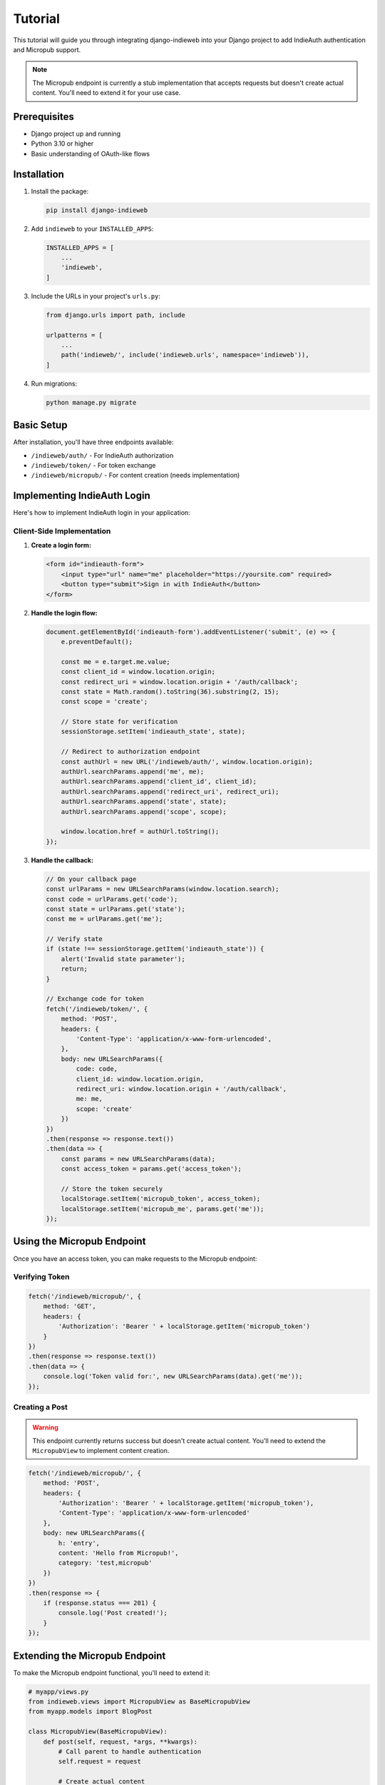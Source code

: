 Tutorial
========

This tutorial will guide you through integrating django-indieweb into your Django project
to add IndieAuth authentication and Micropub support.

.. note::
   The Micropub endpoint is currently a stub implementation that accepts requests
   but doesn't create actual content. You'll need to extend it for your use case.

Prerequisites
-------------

- Django project up and running
- Python 3.10 or higher
- Basic understanding of OAuth-like flows

Installation
------------

1. Install the package:

   .. code-block:: bash

      pip install django-indieweb

2. Add ``indieweb`` to your ``INSTALLED_APPS``:

   .. code-block:: python

      INSTALLED_APPS = [
          ...
          'indieweb',
      ]

3. Include the URLs in your project's ``urls.py``:

   .. code-block:: python

      from django.urls import path, include

      urlpatterns = [
          ...
          path('indieweb/', include('indieweb.urls', namespace='indieweb')),
      ]

4. Run migrations:

   .. code-block:: bash

      python manage.py migrate

Basic Setup
-----------

After installation, you'll have three endpoints available:

- ``/indieweb/auth/`` - For IndieAuth authorization
- ``/indieweb/token/`` - For token exchange
- ``/indieweb/micropub/`` - For content creation (needs implementation)

Implementing IndieAuth Login
----------------------------

Here's how to implement IndieAuth login in your application:

Client-Side Implementation
~~~~~~~~~~~~~~~~~~~~~~~~~~

1. **Create a login form:**

   .. code-block:: html

      <form id="indieauth-form">
          <input type="url" name="me" placeholder="https://yoursite.com" required>
          <button type="submit">Sign in with IndieAuth</button>
      </form>

2. **Handle the login flow:**

   .. code-block:: javascript

      document.getElementById('indieauth-form').addEventListener('submit', (e) => {
          e.preventDefault();

          const me = e.target.me.value;
          const client_id = window.location.origin;
          const redirect_uri = window.location.origin + '/auth/callback';
          const state = Math.random().toString(36).substring(2, 15);
          const scope = 'create';

          // Store state for verification
          sessionStorage.setItem('indieauth_state', state);

          // Redirect to authorization endpoint
          const authUrl = new URL('/indieweb/auth/', window.location.origin);
          authUrl.searchParams.append('me', me);
          authUrl.searchParams.append('client_id', client_id);
          authUrl.searchParams.append('redirect_uri', redirect_uri);
          authUrl.searchParams.append('state', state);
          authUrl.searchParams.append('scope', scope);

          window.location.href = authUrl.toString();
      });

3. **Handle the callback:**

   .. code-block:: javascript

      // On your callback page
      const urlParams = new URLSearchParams(window.location.search);
      const code = urlParams.get('code');
      const state = urlParams.get('state');
      const me = urlParams.get('me');

      // Verify state
      if (state !== sessionStorage.getItem('indieauth_state')) {
          alert('Invalid state parameter');
          return;
      }

      // Exchange code for token
      fetch('/indieweb/token/', {
          method: 'POST',
          headers: {
              'Content-Type': 'application/x-www-form-urlencoded',
          },
          body: new URLSearchParams({
              code: code,
              client_id: window.location.origin,
              redirect_uri: window.location.origin + '/auth/callback',
              me: me,
              scope: 'create'
          })
      })
      .then(response => response.text())
      .then(data => {
          const params = new URLSearchParams(data);
          const access_token = params.get('access_token');

          // Store the token securely
          localStorage.setItem('micropub_token', access_token);
          localStorage.setItem('micropub_me', params.get('me'));
      });

Using the Micropub Endpoint
---------------------------

Once you have an access token, you can make requests to the Micropub endpoint:

Verifying Token
~~~~~~~~~~~~~~~

.. code-block:: javascript

   fetch('/indieweb/micropub/', {
       method: 'GET',
       headers: {
           'Authorization': 'Bearer ' + localStorage.getItem('micropub_token')
       }
   })
   .then(response => response.text())
   .then(data => {
       console.log('Token valid for:', new URLSearchParams(data).get('me'));
   });

Creating a Post
~~~~~~~~~~~~~~~

.. warning::
   This endpoint currently returns success but doesn't create actual content.
   You'll need to extend the ``MicropubView`` to implement content creation.

.. code-block:: javascript

   fetch('/indieweb/micropub/', {
       method: 'POST',
       headers: {
           'Authorization': 'Bearer ' + localStorage.getItem('micropub_token'),
           'Content-Type': 'application/x-www-form-urlencoded'
       },
       body: new URLSearchParams({
           h: 'entry',
           content: 'Hello from Micropub!',
           category: 'test,micropub'
       })
   })
   .then(response => {
       if (response.status === 201) {
           console.log('Post created!');
       }
   });

Extending the Micropub Endpoint
-------------------------------

To make the Micropub endpoint functional, you'll need to extend it:

.. code-block:: python

   # myapp/views.py
   from indieweb.views import MicropubView as BaseMicropubView
   from myapp.models import BlogPost

   class MicropubView(BaseMicropubView):
       def post(self, request, *args, **kwargs):
           # Call parent to handle authentication
           self.request = request

           # Create actual content
           post = BlogPost.objects.create(
               author=self.token.owner,
               content=self.content or '',
               categories=','.join(self.categories)
           )

           # Return created status with location header
           response = HttpResponse('created', status=201)
           response['Location'] = post.get_absolute_url()
           return response

Then update your URLs to use your extended view:

.. code-block:: python

   # urls.py
   from myapp.views import MicropubView

   urlpatterns = [
       path('micropub/', MicropubView.as_view(), name='micropub'),
       # ... other patterns
   ]

Server-Side Token Validation
----------------------------

For server-side applications, you might want to validate tokens:

.. code-block:: python

   from indieweb.models import Token

   def validate_token(request):
       auth_header = request.META.get('HTTP_AUTHORIZATION', '')
       if auth_header.startswith('Bearer '):
           key = auth_header.split()[1]
           try:
               token = Token.objects.get(key=key)
               if token.owner.is_active:
                   return token
           except Token.DoesNotExist:
               pass
       return None

Security Considerations
-----------------------

1. **Always verify the state parameter** to prevent CSRF attacks
2. **Use HTTPS in production** for all endpoints
3. **Store tokens securely** - consider using session storage instead of localStorage
4. **Implement token expiration** if needed (not built-in)
5. **Validate redirect_uri** matches registered client applications

Debugging Tips
--------------

1. Check Django logs for authentication failures
2. Verify all required parameters are present
3. Ensure user is logged in before authorization
4. Check that authorization codes are used within 60 seconds
5. Verify scope requirements match token permissions

Common Issues
-------------

**"Missing parameter" error**
   Ensure all required parameters are included in the request

**401 Unauthorized on token endpoint**
   - Authorization code may have expired (60 second timeout)
   - Code may have already been used
   - Parameters don't match original auth request

**403 Forbidden on micropub endpoint**
   Token doesn't have required scope (needs "post" or "create")

**Redirect loops**
   Check that login redirect URLs are properly configured in Django settings
